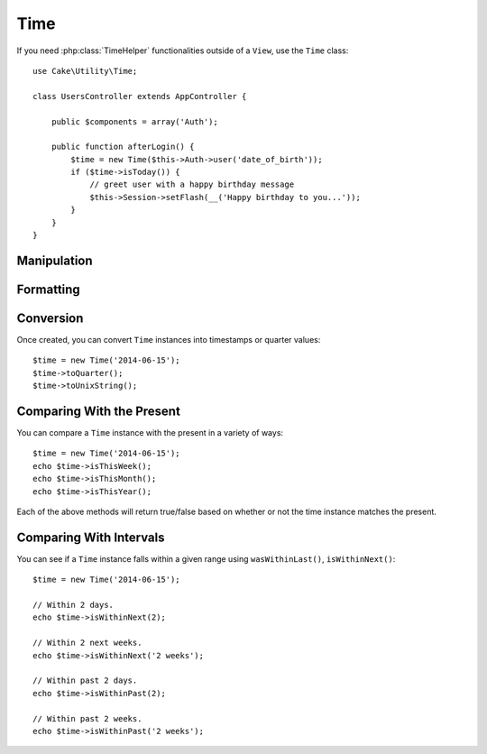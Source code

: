 Time
####

.. php:namespace:: Cake\Utility

.. php:class:: Time

If you need :php:class:`TimeHelper` functionalities outside of a ``View``,
use the ``Time`` class::

    use Cake\Utility\Time;

    class UsersController extends AppController {

        public $components = array('Auth');

        public function afterLogin() {
            $time = new Time($this->Auth->user('date_of_birth'));
            if ($time->isToday()) {
                // greet user with a happy birthday message
                $this->Session->setFlash(__('Happy birthday to you...'));
            }
        }
    }

.. start-time

Manipulation
============

Formatting
==========

Conversion
==========

Once created, you can convert ``Time`` instances into timestamps or quarter
values::

    $time = new Time('2014-06-15');
    $time->toQuarter();
    $time->toUnixString();

Comparing With the Present
==========================

You can compare a ``Time`` instance with the present in a variety of ways::

    $time = new Time('2014-06-15');
    echo $time->isThisWeek();
    echo $time->isThisMonth();
    echo $time->isThisYear();

Each of the above methods will return true/false based on whether or not the
time instance matches the present.

Comparing With Intervals
========================

You can see if a ``Time`` instance falls within a given range using
``wasWithinLast()``, ``isWithinNext()``::

    $time = new Time('2014-06-15');

    // Within 2 days.
    echo $time->isWithinNext(2);

    // Within 2 next weeks.
    echo $time->isWithinNext('2 weeks');

    // Within past 2 days.
    echo $time->isWithinPast(2);

    // Within past 2 weeks.
    echo $time->isWithinPast('2 weeks');

.. end-time

.. meta::
    :title lang=en: Time
    :description lang=en: Time class helps you format time and test time.
    :keywords lang=en: time,format time,timezone,unix epoch,time strings,time zone offset,utc,gmt
